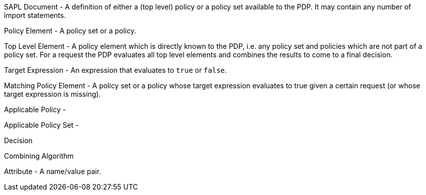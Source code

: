 SAPL Document - A definition of either a (top level) policy or a policy set available to the PDP. It may contain any number of import statements.

Policy Element - A policy set or a policy.

Top Level Element - A policy element which is directly known to the PDP, i.e. any policy set and policies which are not part of a policy set. For a request the PDP evaluates all top level elements and combines the results to come to a final decision.

Target Expression - An expression that evaluates to `true` or `false`.

Matching Policy Element - A policy set or a policy whose target expression evaluates to true given a certain request (or whose target expression is missing).

Applicable Policy - 

Applicable Policy Set - 

Decision

Combining Algorithm

Attribute - A name/value pair.